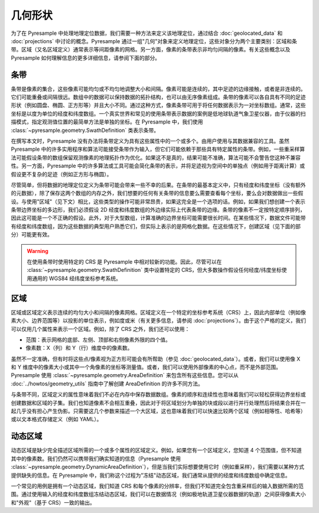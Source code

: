 几何形状
==========

为了在 Pyresample 中处理地理定位数据，我们需要一种方法来定义该地理定位，通过结合 :doc:`geolocated_data` 和 :doc:`projections` 中讨论的概念。Pyresample 通过一组"几何"对象来定义地理定位，这些对象分为两个主要类别：区域和条带。区域（又名区域定义）通常表示等间距像素的网格。另一方面，像素的条带表示非均匀间隔的像素。有关这些概念以及 Pyresample 如何理解信息的更多详细信息，请参阅下面的部分。

条带
------

条带是像素的集合，这些像素可能均匀或不均匀地调整大小和间隔。像素可能是连续的，其中足迹的边缘接触，或者是非连续的。它们可能重叠或间隔很远。数组中的数据可以保持数据的拓扑结构，也可以由无序像素组成。条带的像素可以各自具有不同的足迹形状（例如圆盘、椭圆、正方形等）并且大小不同。通过这种方式，像素条带可用于将任何数据表示为一对坐标数组。通常，这些坐标是以度为单位的经度和纬度数组。一个真实世界和常见的使用条带表示数据的案例是低地球轨道气象卫星仪器，由于仪器的扫描模式，指定观测值位置的最简单方法是单独的坐标。在 Pyresample 中，我们使用 :class:`~pyresample.geometry.SwathDefinition` 类表示条带。

在撰写本文时，Pyresample 没有办法将条带定义为具有这些属性中的一个或多个。由用户使用与其数据兼容的工具。虽然 Pyresample 中的许多实用程序和算法可能接受条带作为输入，但它们可能依赖于那些具有特定属性的条带。例如，一些重采样算法可能假设条带的数组保留观测像素的地理拓扑作为优化。如果这不是真的，结果可能不准确，算法可能不会警告您这种不兼容性。另一方面，Pyresample 中的许多算法或工具可能会简化条带的表示，并将足迹视为空间中的单独点（例如用于距离计算）或假设更不复杂的足迹（例如正方形与椭圆）。

尽管简单，但将数据的地理定位定义为条带可能会带来一些不幸的后果。在条带的最基本定义中，只有经度和纬度坐标（没有额外的元数据），除了保存这两个数组的内存之外，我们想要的任何有关条带的信息要么需要查看每个坐标，要么会对数据做出一些假设。与使用"区域"（见下文）相比，这些类型的操作可能非常昂贵，如果这完全是一个选项的话。例如，如果我们想创建一个表示条带边界坐标的多边形，我们必须假设 2D 经度和纬度数组的外边缘实际上代表条带的边缘。条带的像素不一定按特定顺序排列，因此这可能是一个不正确的假设。此外，对于大型数组，计算准确的边界坐标可能需要很长时间。在某些情况下，数据文件可能带有经度和纬度数组，因为这些数据的典型用户熟悉它们，但实际上表示的是网格化数据。在这些情况下，创建区域（见下面的部分）可能更有效。

.. warning::

   在使用条带时使用特定的 CRS 是 Pyresample 中相对较新的功能。因此，尽管可以在 :class:`~pyresample.geometry.SwathDefinition` 类中设置特定的 CRS，但大多数操作假设任何经度/纬度坐标使用通用的 WGS84 经纬度坐标参考系统。

区域
-----

区域或区域定义表示连续的均匀大小和间隔的像素网格。区域定义在一个特定的坐标参考系统（CRS）上，因此内部单位（例如像素大小、边界范围等）以投影的单位表示，例如度或米（有关更多信息，请参阅 :doc:`projections`）。由于这个严格的定义，我们可以仅用几个属性来表示一个区域。例如，除了 CRS 之外，我们还可以使用：

* 范围：表示网格的底部、左侧、顶部和右侧像素外限的四个值。
* 像素数：X（列）和 Y（行）维度中的像素数。

虽然不一定准确，但有时将这些点/像素视为正方形可能会有所帮助（参见 :doc:`geolocated_data`）。或者，我们可以使用像 X 和 Y 维度中的像素大小或其中一个角像素的坐标等测量值。或者，我们可以使用外部像素的中心点，而不是外部范围。Pyresample 使用 :class:`~pyresample.geometry.AreaDefinition` 来包含所有这些信息。您可以从 :doc:`../howtos/geometry_utils` 指南中了解创建 AreaDefinition 的许多不同方法。

与条带不同，区域定义的属性意味着我们不必在内存中保存数据数组。像素的顺序和连续性也意味着我们可以轻松获得边界坐标或创建数据和区域的子集。我们也知道像素不会相互重叠，因此对于将区域划分为单独的块或段以进行并行处理然后将结果合并在一起几乎没有担心产生伪影。只需要这几个参数来描述一个大区域，这也意味着我们可以快速比较两个区域（例如相等性、哈希等）或以文本格式存储定义（例如 YAML）。

动态区域
-------------

动态区域是缺少完全描述区域所需的一个或多个属性的区域定义。例如，如果您有一个区域定义，您知道 4 个范围值，但不知道其中的像素数。我们仍然可以携带我们确实知道的信息（Pyresample 使用 :class:`~pyresample.geometry.DynamicAreaDefinition`），但是当我们实际想要使用它时（例如重采样），我们需要以某种方式提供缺失的信息。在 Pyresample 中，我们称这个过程为"冻结"动态区域，我们通常从提供的经度和纬度数组中确定信息。

一个常见的用例是拥有一个动态区域，我们知道 CRS 和每个像素的分辨率，但我们不知道完全包含重采样后的输入数据所需的范围。通过使用输入的经度和纬度数组冻结动态区域，我们可以在数据情况（例如极地轨道卫星仪器数据的轨道）之间获得像素大小和"外观"（基于 CRS）一致的输出。
